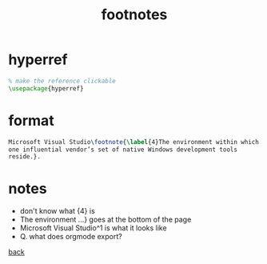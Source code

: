 #+title: footnotes
#+options: num:nil ^:nil creator:nil author:nil timestamp:nil toc:nil

* hyperref

#+BEGIN_SRC tex
  % make the reference clickable
  \usepackage{hyperref}
#+END_SRC

* format

#+BEGIN_SRC tex
  Microsoft Visual Studio\footnote{\label{4}The environment within which
  one influential vendor’s set of native Windows development tools
  reside.}.
#+END_SRC

* notes
- don't know what {4} is
- The environment ...} goes at the bottom of the page
- Microsoft Visual Studio^1 is what it looks like
- Q. what does orgmode export?

[[file:../latex.html][back]]

